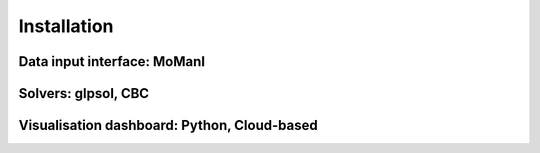 ============
Installation
============

Data input interface: MoManI
----------------------------

Solvers: glpsol, CBC
--------------------

Visualisation dashboard: Python, Cloud-based
--------------------------------------------




